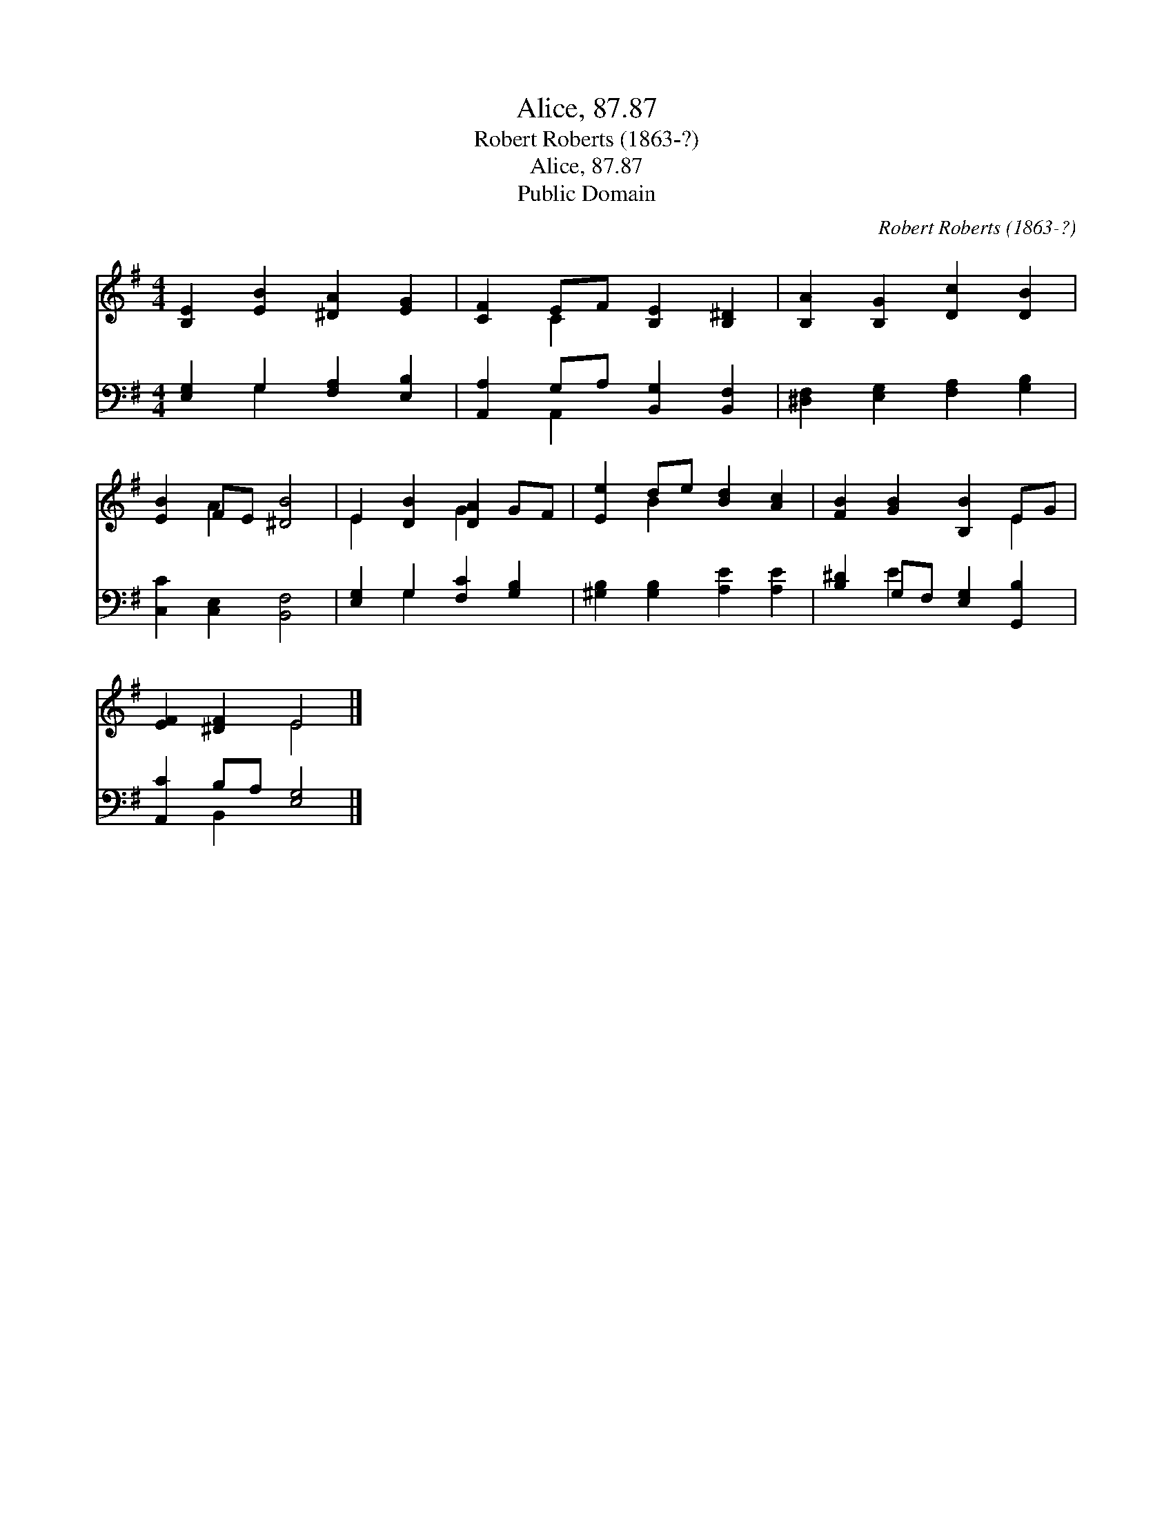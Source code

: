 X:1
T:Alice, 87.87
T:Robert Roberts (1863-?)
T:Alice, 87.87
T:Public Domain
C:Robert Roberts (1863-?)
Z:Public Domain
%%score ( 1 2 ) ( 3 4 )
L:1/8
M:4/4
K:G
V:1 treble 
V:2 treble 
V:3 bass 
V:4 bass 
V:1
 [B,E]2 [EB]2 [^DA]2 [EG]2 | [CF]2 EF [B,E]2 [B,^D]2 | [B,A]2 [B,G]2 [Dc]2 [DB]2 | %3
 [EB]2 FE [^DB]4 | E2 [DB]2 [DA]2 GF | [Ee]2 de [Bd]2 [Ac]2 | [FB]2 [GB]2 [B,B]2 EG | %7
 [EF]2 [^DF]2 E4 |] %8
V:2
 x8 | x2 C2 x4 | x8 | x2 A2 x4 | E2 x2 G2 x2 | x2 B2 x4 | x6 E2 | x4 E4 |] %8
V:3
 [E,G,]2 G,2 [F,A,]2 [E,B,]2 | [A,,A,]2 G,A, [B,,G,]2 [B,,F,]2 | [^D,F,]2 [E,G,]2 [F,A,]2 [G,B,]2 | %3
 [C,C]2 [C,E,]2 [B,,F,]4 | [E,G,]2 G,2 [F,C]2 [G,B,]2 | [^G,B,]2 [G,B,]2 [A,E]2 [A,E]2 | %6
 [B,^D]2 G,F, [E,G,]2 [G,,B,]2 | [A,,C]2 B,A, [E,G,]4 |] %8
V:4
 x2 G,2 x4 | x2 A,,2 x4 | x8 | x8 | x2 G,2 x4 | x8 | x2 E2 x4 | x2 B,,2 x4 |] %8

